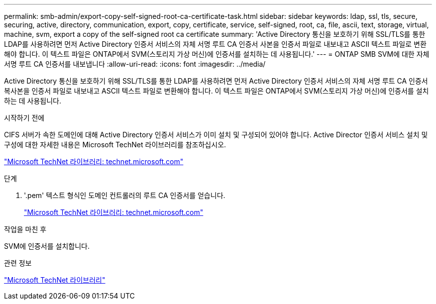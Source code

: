---
permalink: smb-admin/export-copy-self-signed-root-ca-certificate-task.html 
sidebar: sidebar 
keywords: ldap, ssl, tls, secure, securing, active, directory, communication, export, copy, certificate, service, self-signed, root, ca, file, ascii, text, storage, virtual, machine, svm, export a copy of the self-signed root ca certificate 
summary: 'Active Directory 통신을 보호하기 위해 SSL/TLS를 통한 LDAP를 사용하려면 먼저 Active Directory 인증서 서비스의 자체 서명 루트 CA 인증서 사본을 인증서 파일로 내보내고 ASCII 텍스트 파일로 변환해야 합니다. 이 텍스트 파일은 ONTAP에서 SVM(스토리지 가상 머신)에 인증서를 설치하는 데 사용됩니다.' 
---
= ONTAP SMB SVM에 대한 자체 서명 루트 CA 인증서를 내보냅니다
:allow-uri-read: 
:icons: font
:imagesdir: ../media/


[role="lead"]
Active Directory 통신을 보호하기 위해 SSL/TLS를 통한 LDAP를 사용하려면 먼저 Active Directory 인증서 서비스의 자체 서명 루트 CA 인증서 복사본을 인증서 파일로 내보내고 ASCII 텍스트 파일로 변환해야 합니다. 이 텍스트 파일은 ONTAP에서 SVM(스토리지 가상 머신)에 인증서를 설치하는 데 사용됩니다.

.시작하기 전에
CIFS 서버가 속한 도메인에 대해 Active Directory 인증서 서비스가 이미 설치 및 구성되어 있어야 합니다. Active Director 인증서 서비스 설치 및 구성에 대한 자세한 내용은 Microsoft TechNet 라이브러리를 참조하십시오.

http://technet.microsoft.com/en-us/library/["Microsoft TechNet 라이브러리: technet.microsoft.com"]

.단계
. '.pem' 텍스트 형식인 도메인 컨트롤러의 루트 CA 인증서를 얻습니다.
+
http://technet.microsoft.com/en-us/library/["Microsoft TechNet 라이브러리: technet.microsoft.com"]



.작업을 마친 후
SVM에 인증서를 설치합니다.

.관련 정보
http://technet.microsoft.com/library/["Microsoft TechNet 라이브러리"]
